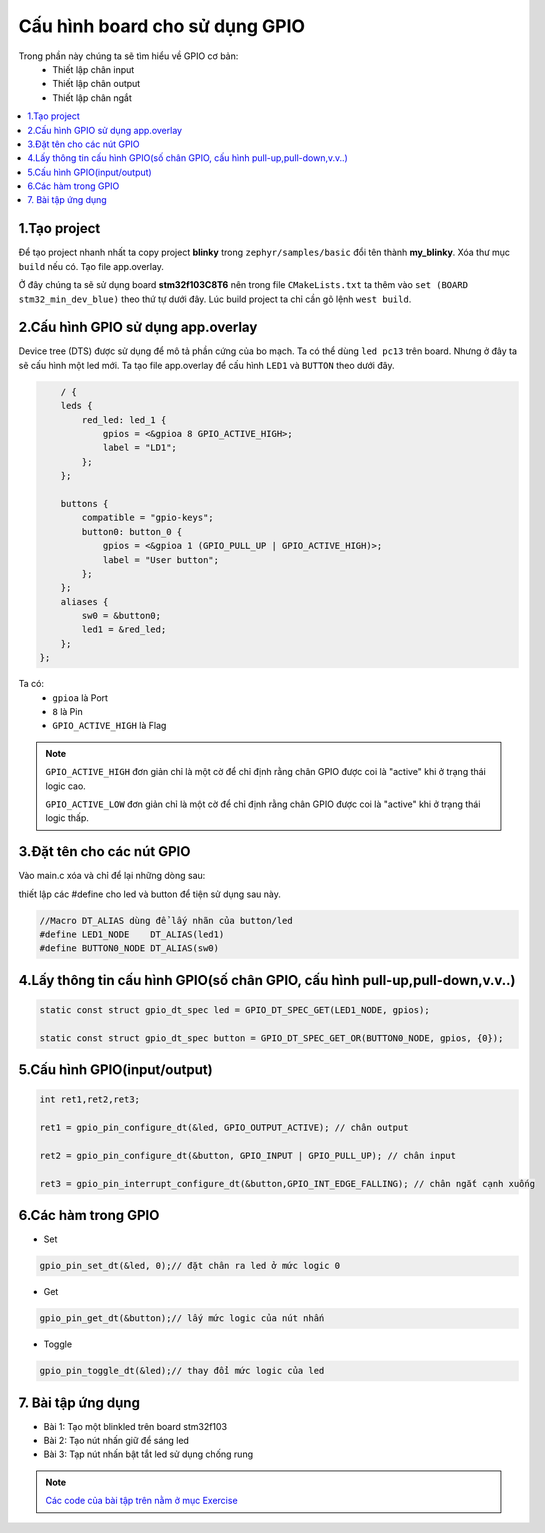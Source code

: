 Cấu hình board cho sử dụng GPIO
===============================

Trong phần này chúng ta sẽ tìm hiểu về GPIO cơ bản:
    * Thiết lập chân input
    * Thiết lập chân output
    * Thiết lập chân ngắt

.. contents::
    :local:
    :depth: 2

1.Tạo project
~~~~~~~~~~~~~

Để tạo project nhanh nhất ta copy project **blinky** trong ``zephyr/samples/basic`` đổi tên thành **my_blinky**.
Xóa thư mục ``build`` nếu có. Tạo file app.overlay. 

.. image:: ../Image/project.png

Ở đây chúng ta sẽ sử dụng board **stm32f103C8T6** nên trong file ``CMakeLists.txt`` ta
thêm vào ``set (BOARD stm32_min_dev_blue)`` theo thứ tự dưới đây. Lúc build project ta chỉ cần gõ lệnh ``west build``.


.. image:: ../Image/cmake.jpg


2.Cấu hình GPIO sử dụng app.overlay
~~~~~~~~~~~~~~~~~~~~~~~~~~~~~~~~~~~

Device tree (DTS) được sử dụng để mô tả phần cứng của bo mạch. Ta có thể dùng ``led pc13`` trên board. 
Nhưng ở đây ta sẽ cấu hình một led mới.
Ta tạo file app.overlay để  cấu hình ``LED1`` và ``BUTTON`` theo dưới đây.

.. code-block:: dts

        / {
        leds {
            red_led: led_1 {
                gpios = <&gpioa 8 GPIO_ACTIVE_HIGH>;
                label = "LD1";
            };
        };

        buttons {
            compatible = "gpio-keys";
            button0: button_0 {
                gpios = <&gpioa 1 (GPIO_PULL_UP | GPIO_ACTIVE_HIGH)>;
                label = "User button";
            };
        };
        aliases {
            sw0 = &button0;
            led1 = &red_led;
        };
    };    

Ta có:
    * ``gpioa`` là Port
    * ``8`` là Pin
    * ``GPIO_ACTIVE_HIGH`` là Flag

.. note::

    ``GPIO_ACTIVE_HIGH`` đơn giản chỉ là một cờ để chỉ định rằng chân GPIO được coi là "active" khi ở trạng thái logic cao.

    ``GPIO_ACTIVE_LOW`` đơn giản chỉ là một cờ để chỉ định rằng chân GPIO được coi là "active" khi ở trạng thái logic thấp.

3.Đặt tên cho các nút GPIO
~~~~~~~~~~~~~~~~~~~~~~~~~~

Vào main.c xóa và chỉ để lại những dòng sau:

.. image:: ../Image/code.png

thiết lập các #define cho led và button để tiện sử dụng sau này.

.. code-block:: C

    //Macro DT_ALIAS dùng để lấy nhãn của button/led
    #define LED1_NODE    DT_ALIAS(led1)
    #define BUTTON0_NODE DT_ALIAS(sw0)
    
4.Lấy thông tin cấu hình GPIO(số chân GPIO, cấu hình pull-up,pull-down,v.v..)
~~~~~~~~~~~~~~~~~~~~~~~~~~~~~~~~~~~~~~~~~~~~~~~~~~~~~~~~~~~~~~~~~~~~~~~~~~~~~

.. code-block:: C

    static const struct gpio_dt_spec led = GPIO_DT_SPEC_GET(LED1_NODE, gpios);

    static const struct gpio_dt_spec button = GPIO_DT_SPEC_GET_OR(BUTTON0_NODE, gpios, {0});

5.Cấu hình GPIO(input/output)
~~~~~~~~~~~~~~~~~~~~~~~~~~~~~

.. code-block:: C

    int ret1,ret2,ret3;

    ret1 = gpio_pin_configure_dt(&led, GPIO_OUTPUT_ACTIVE); // chân output

    ret2 = gpio_pin_configure_dt(&button, GPIO_INPUT | GPIO_PULL_UP); // chân input

    ret3 = gpio_pin_interrupt_configure_dt(&button,GPIO_INT_EDGE_FALLING); // chân ngắt cạnh xuống
   

6.Các hàm trong GPIO
~~~~~~~~~~~~~~~~~~~~

* Set 

.. code-block:: C

    gpio_pin_set_dt(&led, 0);// đặt chân ra led ở mức logic 0

* Get

.. code-block:: C

    gpio_pin_get_dt(&button);// lấy mức logic của nút nhấn

* Toggle

.. code-block:: C

    gpio_pin_toggle_dt(&led);// thay đổi mức logic của led

7. Bài tập ứng dụng
~~~~~~~~~~~~~~~~~~~~

* Bài 1: Tạo một blinkled trên board stm32f103
* Bài 2: Tạo nút nhấn giữ để sáng led
* Bài 3: Tạp nút nhấn bật tắt led sử dụng chống rung

.. note:: 

    `Các code của bài tập trên nằm ở mục Exercise <https://github.com/lab209b3/zephyr_tutorial_vn/tree/414689d2aaf0e78245b1bf9278ec5f5b23e4b87d/Exercise/3.GPIO>`_





